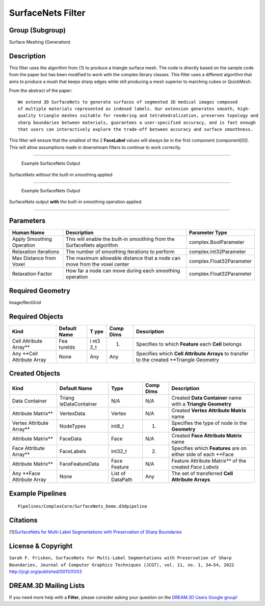 ==================
SurfaceNets Filter
==================


Group (Subgroup)
================

Surface Meshing (Generation)

Description
===========

This filter uses the algorithm from {1} to produce a triangle surface mesh. The code is directly based on the sample
code from the paper but has been modified to work with the complex library classes. This filter uses a different
algorithm that aims to produce a mush that keeps sharp edges while still producing a mesh superior to marching cubes or
QuickMesh.

From the abstract of the paper:

::

       We extend 3D SurfaceNets to generate surfaces of segmented 3D medical images composed
       of multiple materials represented as indexed labels. Our extension generates smooth, high-
       quality triangle meshes suitable for rendering and tetrahedralization, preserves topology and
       sharp boundaries between materials, guarantees a user-specified accuracy, and is fast enough
       that users can interactively explore the trade-off between accuracy and surface smoothness.

This filter will ensure that the smallest of the 2 **FaceLabel** values will always be in the first component
(component[0]). This will allow assumptions made in downstream filters to continue to work correctly.

--------------

.. figure:: Images/SurfaceNets_Output.png
   :alt: Example SurfaceNets Output

   Example SurfaceNets Output

SurfaceNets without the built-in smoothing applied

--------------

.. figure:: Images/SurfaceNets_Smooth_Output.png
   :alt: Example SurfaceNets Output

   Example SurfaceNets Output

SurfaceNets output **with** the built-in smoothing operation applied.

--------------

Parameters
==========

+--------------------------------------+-----------------------------------+-------------------------------------------+
| Human Name                           | Description                       | Parameter Type                            |
+======================================+===================================+===========================================+
| Apply Smoothing Operation            | This will enable the built-in     | complex.BoolParameter                     |
|                                      | smoothing from the SurfaceNets    |                                           |
|                                      | algorithm                         |                                           |
+--------------------------------------+-----------------------------------+-------------------------------------------+
| Relaxation Iterations                | The number of smoothing           | complex.Int32Parameter                    |
|                                      | iterations to perform             |                                           |
+--------------------------------------+-----------------------------------+-------------------------------------------+
| Max Distance from Voxel              | The maximum allowable distance    | complex.Float32Parameter                  |
|                                      | that a node can move from the     |                                           |
|                                      | voxel center                      |                                           |
+--------------------------------------+-----------------------------------+-------------------------------------------+
| Relaxation Factor                    | How far a node can move during    | complex.Float32Parameter                  |
|                                      | each smoothing operation          |                                           |
+--------------------------------------+-----------------------------------+-------------------------------------------+

Required Geometry
=================

Image/RectGrid

Required Objects
================

+---------------------+---------+-----+--------+--------------------------------------------------------------------+
| Kind                | Default | T   | Comp   | Description                                                        |
|                     | Name    | ype | Dims   |                                                                    |
+=====================+=========+=====+========+====================================================================+
| Cell Attribute      | Fea     | i   | (1)    | Specifies to which **Feature** each **Cell** belongs               |
| Array*\*            | tureIds | nt3 |        |                                                                    |
|                     |         | 2_t |        |                                                                    |
+---------------------+---------+-----+--------+--------------------------------------------------------------------+
| Any \**Cell         | None    | Any | Any    | Specifies which **Cell Attribute Arrays** to transfer to the       |
| Attribute Array     |         |     |        | created \**Triangle Geometry                                       |
+---------------------+---------+-----+--------+--------------------------------------------------------------------+

Created Objects
===============

+-----------------------+-----------------+-------------+---------+---------------------------------------------------+
| Kind                  | Default Name    | Type        | Comp    | Description                                       |
|                       |                 |             | Dims    |                                                   |
+=======================+=================+=============+=========+===================================================+
| Data Container        | Triang          | N/A         | N/A     | Created **Data Container** name with a **Triangle |
|                       | leDataContainer |             |         | Geometry**                                        |
+-----------------------+-----------------+-------------+---------+---------------------------------------------------+
| Attribute Matrix*\*   | VertexData      | Vertex      | N/A     | Created **Vertex Attribute Matrix** name          |
+-----------------------+-----------------+-------------+---------+---------------------------------------------------+
| Vertex Attribute      | NodeTypes       | int8_t      | (1)     | Specifies the type of node in the **Geometry**    |
| Array*\*              |                 |             |         |                                                   |
+-----------------------+-----------------+-------------+---------+---------------------------------------------------+
| Attribute Matrix*\*   | FaceData        | Face        | N/A     | Created **Face Attribute Matrix** name            |
+-----------------------+-----------------+-------------+---------+---------------------------------------------------+
| Face Attribute        | FaceLabels      | int32_t     | (2)     | Specifies which **Features** are on either side   |
| Array*\*              |                 |             |         | of each \**Face                                   |
+-----------------------+-----------------+-------------+---------+---------------------------------------------------+
| Attribute Matrix*\*   | FaceFeatureData | Face        | N/A     | Feature Attribute Matrix*\* of the created *Face  |
|                       |                 | Feature     |         | Labels*                                           |
+-----------------------+-----------------+-------------+---------+---------------------------------------------------+
| Any \**Face Attribute | None            | List of     | Any     | The set of transferred **Cell Attribute Arrays**  |
| Array                 |                 | DataPath    |         |                                                   |
+-----------------------+-----------------+-------------+---------+---------------------------------------------------+

Example Pipelines
=================

::

       Pipelines/ComplexCore/SurfaceNets_Demo.d3dpipeline

Citations
=========

{1}\ `SurfaceNets for Multi-Label Segmentations with Preservation of Sharp
Boundaries <https://jcgt.org/published/0011/01/03/paper.pdf>`__

License & Copyright
===================

``Sarah F. Frisken, SurfaceNets for Multi-Label Segmentations with Preservation of Sharp Boundaries, Journal of Computer Graphics Techniques (JCGT), vol. 11, no. 1, 34–54, 2022``
http://jcgt.org/published/0011/01/03

DREAM.3D Mailing Lists
======================

If you need more help with a **Filter**, please consider asking your question on the `DREAM.3D Users Google
group! <https://groups.google.com/forum/?hl=en#!forum/dream3d-users>`__
